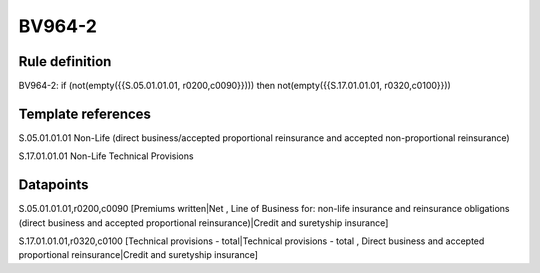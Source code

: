 =======
BV964-2
=======

Rule definition
---------------

BV964-2: if (not(empty({{S.05.01.01.01, r0200,c0090}}))) then not(empty({{S.17.01.01.01, r0320,c0100}}))


Template references
-------------------

S.05.01.01.01 Non-Life (direct business/accepted proportional reinsurance and accepted non-proportional reinsurance)

S.17.01.01.01 Non-Life Technical Provisions


Datapoints
----------

S.05.01.01.01,r0200,c0090 [Premiums written|Net , Line of Business for: non-life insurance and reinsurance obligations (direct business and accepted proportional reinsurance)|Credit and suretyship insurance]

S.17.01.01.01,r0320,c0100 [Technical provisions - total|Technical provisions - total , Direct business and accepted proportional reinsurance|Credit and suretyship insurance]



